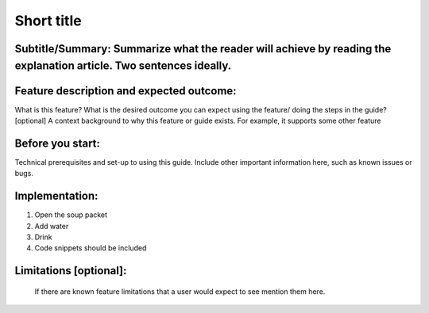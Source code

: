 =================
Short title
=================

Subtitle/Summary: Summarize what the reader will achieve by reading the explanation article. Two sentences ideally.
---------------------------------------------------------------------------------------------------------------------

Feature description and expected outcome:
-------------------------------------------
What is this feature?
What is the desired outcome you can expect using the feature/ doing the steps in the guide?
[optional] A context background to why this feature or guide exists. For example, it supports some other feature

Before you start:
-------------------
Technical prerequisites and set-up to using this guide.
Include other important information here, such as known issues or bugs.

Implementation:
-----------------
1. Open the soup packet
2. Add water
3. Drink
4. Code snippets should be included

Limitations [optional]:
------------------------
 If there are known feature limitations that a user would expect to see mention them here.
